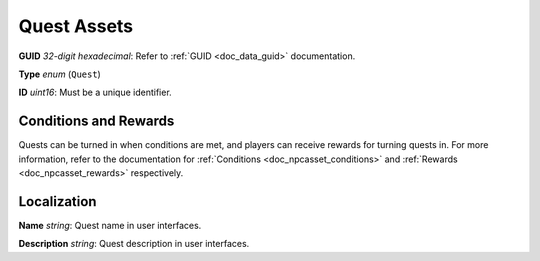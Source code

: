 .. _doc_npc_asset_quest:

Quest Assets
============

**GUID** *32-digit hexadecimal*: Refer to :ref:`GUID <doc_data_guid>` documentation.

**Type** *enum* (``Quest``)

**ID** *uint16*: Must be a unique identifier.

Conditions and Rewards
----------------------

Quests can be turned in when conditions are met, and players can receive rewards for turning quests in. For more information, refer to the documentation for :ref:`Conditions <doc_npcasset_conditions>` and :ref:`Rewards <doc_npcasset_rewards>` respectively.

Localization
------------

**Name** *string*: Quest name in user interfaces.

**Description** *string*: Quest description in user interfaces.
